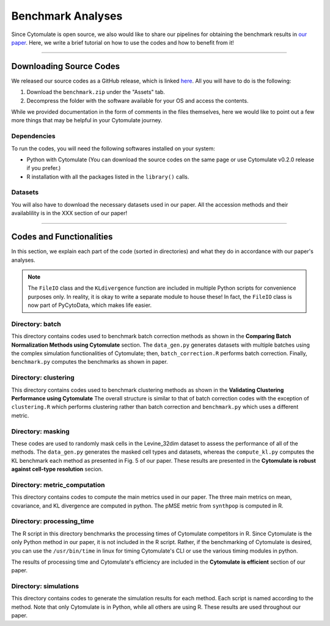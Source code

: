 ######################
Benchmark Analyses
######################

Since Cytomulate is open source, we also would like to share our pipelines for obtaining the benchmark
results in `our paper <https://doi.org/10.1101/2022.04.26.489549>`_. Here, we write a brief tutorial
on how to use the codes and how to benefit from it!

--------------------------------

************************
Downloading Source Codes
************************

We released our source codes as a GitHub release, which is linked `here <https://github.com/kevin931/cytomulate/releases/tag/benchmark.rev.1>`_.
All you will have to do is the following:

1. Download the ``benchmark.zip`` under the "Assets" tab.
2. Decompress the folder with the software available for your OS and access the contents.

While we provided documentation in the form of comments in the files themselves, here we
would like to point out a few more things that may be helpful in your Cytomulate journey.

Dependencies
---------------

To run the codes, you will need the following softwares installed on your system:

- Python with Cytomulate (You can download the source codes on the same page or use Cytomulate v0.2.0 release if you prefer.)
- R installation with all the packages listed in the ``library()`` calls.

Datasets
----------

You will also have to download the necessary datasets used in our paper. All the accession methods and
their availablility is in the XXX section of our paper!


--------------------------

**************************
Codes and Functionalities
**************************

In this section, we explain each part of the code (sorted in directories) and what they do in accordance
with our paper's analyses.

.. note::

    The ``FileIO`` class and the ``KLdivergence`` function are included in multiple Python scripts for
    convenience purposes only. In reality, it is okay to write a separate module to house these! In fact,
    the ``FileIO`` class is now part of PyCytoData, which makes life easier.


Directory: batch
------------------

This directory contains codes used to benchmark batch correction methods as shown in the
**Comparing Batch Normalization Methods using Cytomulate** section. The ``data_gen.py``
generates datasets with multiple batches using the complex simulation functionalities
of Cytomulate; then, ``batch_correction.R`` performs batch correction. Finally,
``benchmark.py`` computes the benchmarks as shown in paper.


Directory: clustering
----------------------

This directory contains codes used to benchmark clustering methods as shown in the 
**Validating Clustering Performance using Cytomulate** The overall structure is similar
to that of batch correction codes with the exception of ``clustering.R`` which performs
clustering rather than batch correction and ``benchmark.py`` which uses a different
metric.

Directory: masking
--------------------

These codes are used to randomly mask cells in the Levine_32dim dataset to assess the performance
of all of the methods. The ``data_gen.py`` generates the masked cell types and datasets, whereas
the ``compute_kl.py`` computes the KL benchmark each method as presented in Fig. 5 of our paper.
These results are presented in the **Cytomulate is robust against cell-type resolution** secion.

Directory: metric_computation
------------------------------

This directory contains codes to compute the main metrics used in our paper. The three
main metrics on mean, covariance, and KL divergence are computed in python. The pMSE metric
from ``synthpop`` is computed in R.

Directory: processing_time
---------------------------

The R script in this directory benchmarks the processing times of Cytomulate competitors in R.
Since Cytomulate is the only Python method in our paper, it is not included in the R script.
Rather, if the benchmarking of Cytomulate is desired, you can use the ``/usr/bin/time`` in linux
for timing Cytomulate's CLI or use the various timing modules in python.

The results of processing time and Cytomulate's efficiency are included in the **Cytomulate is efficient**
section of our paper.

Directory: simulations
------------------------

This directory contains codes to generate the simulation results for each method. Each script
is named according to the method. Note that only Cytomulate is in Python, while all others
are using R. These results are used throughout our paper.
